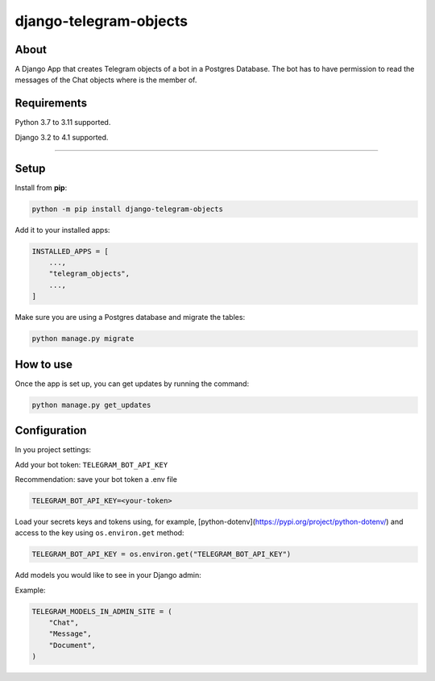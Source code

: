 =======================
django-telegram-objects
=======================

.. image:: https://img.shields.io/github/workflow/status/ramiboutas/django-telegram-objects/CI/main?style=for-the-badge
   :target: https://github.com/ramiboutas/django-telegram-objects/actions?workflow=CI

.. image:: https://img.shields.io/badge/Coverage-100%25-success?style=for-the-badge
  :target: https://github.com/ramiboutas/django-telegram-objects/actions?workflow=CI

.. image:: https://img.shields.io/pypi/v/django-telegram-objects.svg?style=for-the-badge
    :target: https://pypi.org/project/django-telegram-objects/

.. image:: https://img.shields.io/badge/code%20style-black-000000.svg?style=for-the-badge
    :target: https://github.com/psf/black

.. image:: https://img.shields.io/badge/pre--commit-enabled-brightgreen?logo=pre-commit&logoColor=white&style=for-the-badge
   :target: https://github.com/pre-commit/pre-commit
   :alt: pre-commit



About
-----

A Django App that creates Telegram objects of a bot in a Postgres Database.
The bot has to have permission to read the messages of the Chat objects where is the member of.


Requirements
------------

Python 3.7 to 3.11 supported.

Django 3.2 to 4.1 supported.


----

Setup
-----

Install from **pip**:

.. code-block:: sh

    python -m pip install django-telegram-objects

Add it to your installed apps:

.. code-block:: python

    INSTALLED_APPS = [
        ...,
        "telegram_objects",
        ...,
    ]


Make sure you are using a Postgres database and migrate the tables:

.. code-block:: sh

    python manage.py migrate




How to use
----------

Once the app is set up, you can get updates by running the command:

.. code-block:: sh

    python manage.py get_updates




Configuration
-------------

In you project settings:

Add your bot token: ``TELEGRAM_BOT_API_KEY``

Recommendation: save your bot token a .env file

.. code-block:: text

    TELEGRAM_BOT_API_KEY=<your-token>


Load your secrets keys and tokens using,
for example, [python-dotenv](https://pypi.org/project/python-dotenv/) 
and access to the key using ``os.environ.get`` method:

.. code-block:: python

    TELEGRAM_BOT_API_KEY = os.environ.get("TELEGRAM_BOT_API_KEY")


Add models you would like to see in your Django admin:

Example:

.. code-block:: python

    TELEGRAM_MODELS_IN_ADMIN_SITE = (
        "Chat",
        "Message",
        "Document",
    )



